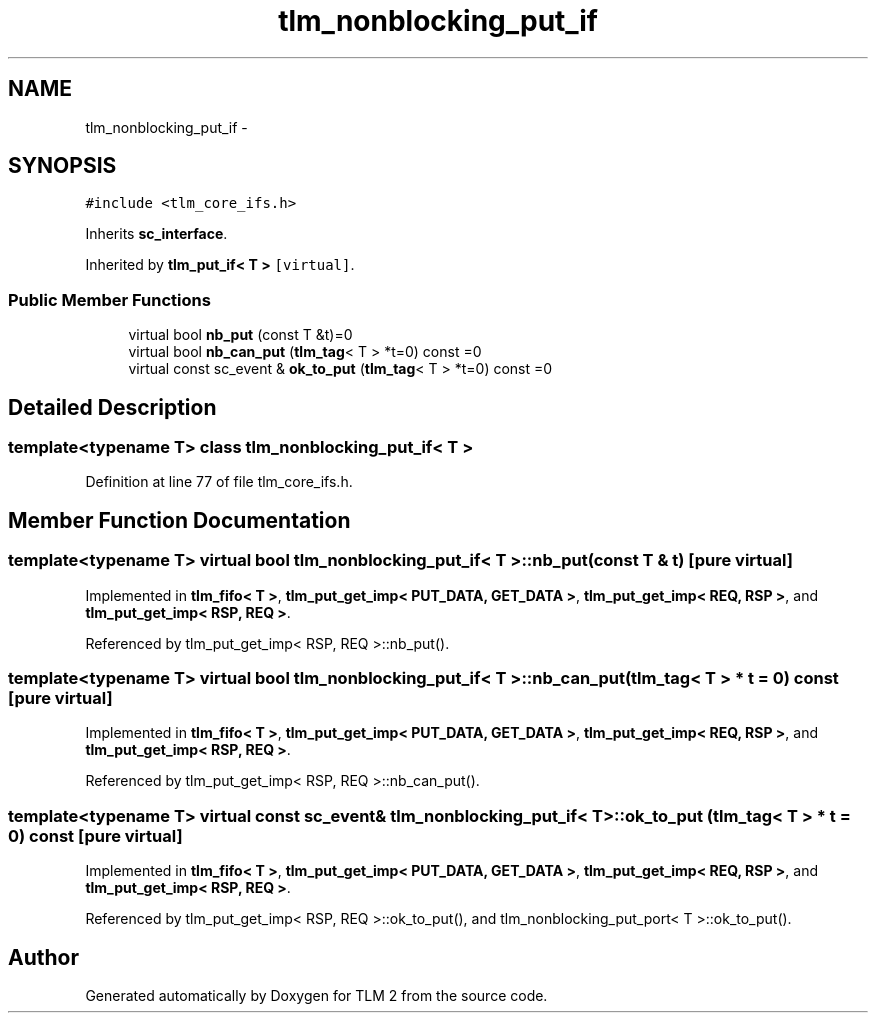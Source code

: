.TH "tlm_nonblocking_put_if" 3 "17 Oct 2007" "Version 1" "TLM 2" \" -*- nroff -*-
.ad l
.nh
.SH NAME
tlm_nonblocking_put_if \- 
.SH SYNOPSIS
.br
.PP
\fC#include <tlm_core_ifs.h>\fP
.PP
Inherits \fBsc_interface\fP.
.PP
Inherited by \fBtlm_put_if< T >\fP\fC [virtual]\fP.
.PP
.SS "Public Member Functions"

.in +1c
.ti -1c
.RI "virtual bool \fBnb_put\fP (const T &t)=0"
.br
.ti -1c
.RI "virtual bool \fBnb_can_put\fP (\fBtlm_tag\fP< T > *t=0) const =0"
.br
.ti -1c
.RI "virtual const sc_event & \fBok_to_put\fP (\fBtlm_tag\fP< T > *t=0) const =0"
.br
.in -1c
.SH "Detailed Description"
.PP 

.SS "template<typename T> class tlm_nonblocking_put_if< T >"

.PP
Definition at line 77 of file tlm_core_ifs.h.
.SH "Member Function Documentation"
.PP 
.SS "template<typename T> virtual bool \fBtlm_nonblocking_put_if\fP< T >::nb_put (const T & t)\fC [pure virtual]\fP"
.PP
Implemented in \fBtlm_fifo< T >\fP, \fBtlm_put_get_imp< PUT_DATA, GET_DATA >\fP, \fBtlm_put_get_imp< REQ, RSP >\fP, and \fBtlm_put_get_imp< RSP, REQ >\fP.
.PP
Referenced by tlm_put_get_imp< RSP, REQ >::nb_put().
.SS "template<typename T> virtual bool \fBtlm_nonblocking_put_if\fP< T >::nb_can_put (\fBtlm_tag\fP< T > * t = \fC0\fP) const\fC [pure virtual]\fP"
.PP
Implemented in \fBtlm_fifo< T >\fP, \fBtlm_put_get_imp< PUT_DATA, GET_DATA >\fP, \fBtlm_put_get_imp< REQ, RSP >\fP, and \fBtlm_put_get_imp< RSP, REQ >\fP.
.PP
Referenced by tlm_put_get_imp< RSP, REQ >::nb_can_put().
.SS "template<typename T> virtual const sc_event& \fBtlm_nonblocking_put_if\fP< T >::ok_to_put (\fBtlm_tag\fP< T > * t = \fC0\fP) const\fC [pure virtual]\fP"
.PP
Implemented in \fBtlm_fifo< T >\fP, \fBtlm_put_get_imp< PUT_DATA, GET_DATA >\fP, \fBtlm_put_get_imp< REQ, RSP >\fP, and \fBtlm_put_get_imp< RSP, REQ >\fP.
.PP
Referenced by tlm_put_get_imp< RSP, REQ >::ok_to_put(), and tlm_nonblocking_put_port< T >::ok_to_put().

.SH "Author"
.PP 
Generated automatically by Doxygen for TLM 2 from the source code.
